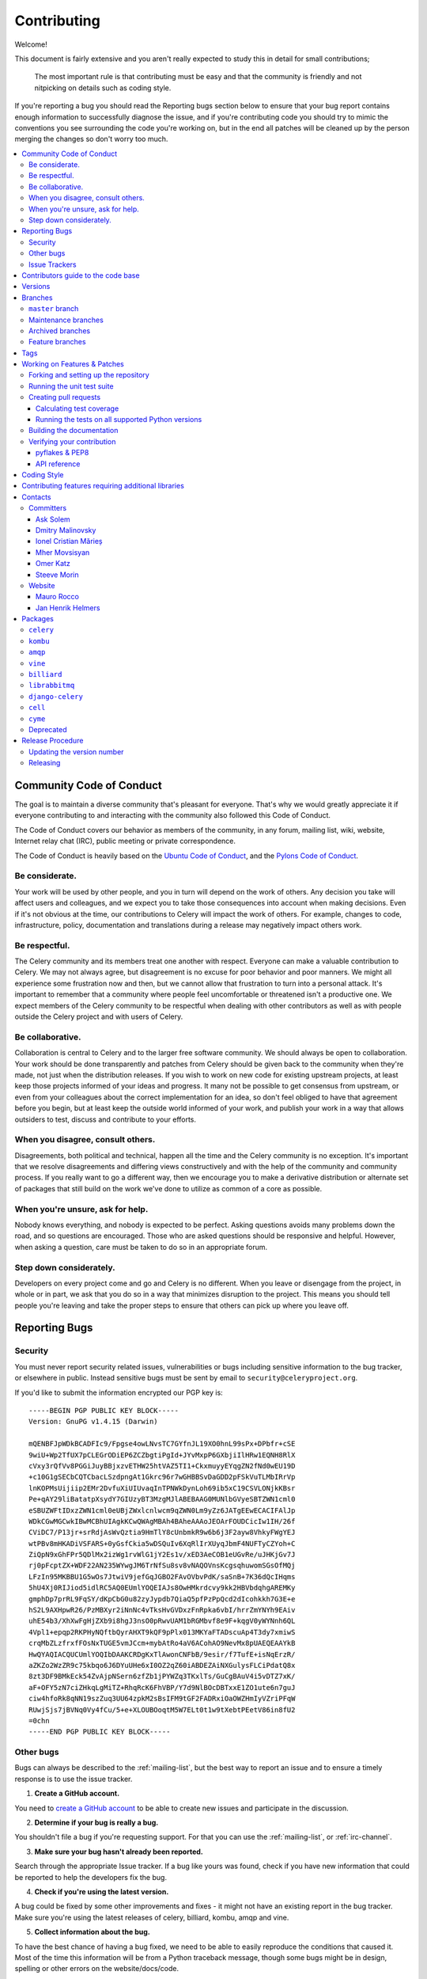 .. _contributing:

==============
 Contributing
==============

Welcome!

This document is fairly extensive and you aren't really expected
to study this in detail for small contributions;

    The most important rule is that contributing must be easy
    and that the community is friendly and not nitpicking on details
    such as coding style.

If you're reporting a bug you should read the Reporting bugs section
below to ensure that your bug report contains enough information
to successfully diagnose the issue, and if you're contributing code
you should try to mimic the conventions you see surrounding the code
you're working on, but in the end all patches will be cleaned up by
the person merging the changes so don't worry too much.

.. contents::
    :local:

.. _community-code-of-conduct:

Community Code of Conduct
=========================

The goal is to maintain a diverse community that's pleasant for everyone.
That's why we would greatly appreciate it if everyone contributing to and
interacting with the community also followed this Code of Conduct.

The Code of Conduct covers our behavior as members of the community,
in any forum, mailing list, wiki, website, Internet relay chat (IRC), public
meeting or private correspondence.

The Code of Conduct is heavily based on the `Ubuntu Code of Conduct`_, and
the `Pylons Code of Conduct`_.

.. _`Ubuntu Code of Conduct`: http://www.ubuntu.com/community/conduct
.. _`Pylons Code of Conduct`: http://docs.pylonshq.com/community/conduct.html

Be considerate.
---------------

Your work will be used by other people, and you in turn will depend on the
work of others. Any decision you take will affect users and colleagues, and
we expect you to take those consequences into account when making decisions.
Even if it's not obvious at the time, our contributions to Celery will impact
the work of others. For example, changes to code, infrastructure, policy,
documentation and translations during a release may negatively impact
others work.

Be respectful.
--------------

The Celery community and its members treat one another with respect. Everyone
can make a valuable contribution to Celery. We may not always agree, but
disagreement is no excuse for poor behavior and poor manners. We might all
experience some frustration now and then, but we cannot allow that frustration
to turn into a personal attack. It's important to remember that a community
where people feel uncomfortable or threatened isn't a productive one. We
expect members of the Celery community to be respectful when dealing with
other contributors as well as with people outside the Celery project and with
users of Celery.

Be collaborative.
-----------------

Collaboration is central to Celery and to the larger free software community.
We should always be open to collaboration. Your work should be done
transparently and patches from Celery should be given back to the community
when they're made, not just when the distribution releases. If you wish
to work on new code for existing upstream projects, at least keep those
projects informed of your ideas and progress. It many not be possible to
get consensus from upstream, or even from your colleagues about the correct
implementation for an idea, so don't feel obliged to have that agreement
before you begin, but at least keep the outside world informed of your work,
and publish your work in a way that allows outsiders to test, discuss and
contribute to your efforts.

When you disagree, consult others.
----------------------------------

Disagreements, both political and technical, happen all the time and
the Celery community is no exception. It's important that we resolve
disagreements and differing views constructively and with the help of the
community and community process. If you really want to go a different
way, then we encourage you to make a derivative distribution or alternate
set of packages that still build on the work we've done to utilize as common
of a core as possible.

When you're unsure, ask for help.
---------------------------------

Nobody knows everything, and nobody is expected to be perfect. Asking
questions avoids many problems down the road, and so questions are
encouraged. Those who are asked questions should be responsive and helpful.
However, when asking a question, care must be taken to do so in an appropriate
forum.

Step down considerately.
------------------------

Developers on every project come and go and Celery is no different. When you
leave or disengage from the project, in whole or in part, we ask that you do
so in a way that minimizes disruption to the project. This means you should
tell people you're leaving and take the proper steps to ensure that others
can pick up where you leave off.

.. _reporting-bugs:


Reporting Bugs
==============

.. _vulnsec:

Security
--------

You must never report security related issues, vulnerabilities or bugs
including sensitive information to the bug tracker, or elsewhere in public.
Instead sensitive bugs must be sent by email to ``security@celeryproject.org``.

If you'd like to submit the information encrypted our PGP key is::

    -----BEGIN PGP PUBLIC KEY BLOCK-----
    Version: GnuPG v1.4.15 (Darwin)

    mQENBFJpWDkBCADFIc9/Fpgse4owLNvsTC7GYfnJL19XO0hnL99sPx+DPbfr+cSE
    9wiU+Wp2TfUX7pCLEGrODiEP6ZCZbgtiPgId+JYvMxpP6GXbjiIlHRw1EQNH8RlX
    cVxy3rQfVv8PGGiJuyBBjxzvETHW25htVAZ5TI1+CkxmuyyEYqgZN2fNd0wEU19D
    +c10G1gSECbCQTCbacLSzdpngAt1Gkrc96r7wGHBBSvDaGDD2pFSkVuTLMbIRrVp
    lnKOPMsUijiip2EMr2DvfuXiUIUvaqInTPNWkDynLoh69ib5xC19CSVLONjkKBsr
    Pe+qAY29liBatatpXsydY7GIUzyBT3MzgMJlABEBAAG0MUNlbGVyeSBTZWN1cml0
    eSBUZWFtIDxzZWN1cml0eUBjZWxlcnlwcm9qZWN0Lm9yZz6JATgEEwECACIFAlJp
    WDkCGwMGCwkIBwMCBhUIAgkKCwQWAgMBAh4BAheAAAoJEOArFOUDCicIw1IH/26f
    CViDC7/P13jr+srRdjAsWvQztia9HmTlY8cUnbmkR9w6b6j3F2ayw8VhkyFWgYEJ
    wtPBv8mHKADiVSFARS+0yGsfCkia5wDSQuIv6XqRlIrXUyqJbmF4NUFTyCZYoh+C
    ZiQpN9xGhFPr5QDlMx2izWg1rvWlG1jY2Es1v/xED3AeCOB1eUGvRe/uJHKjGv7J
    rj0pFcptZX+WDF22AN235WYwgJM6TrNfSu8sv8vNAQOVnsKcgsqhuwomSGsOfMQj
    LFzIn95MKBBU1G5wOs7JtwiV9jefGqJGBO2FAvOVbvPdK/saSnB+7K36dQcIHqms
    5hU4Xj0RIJiod5idlRC5AQ0EUmlYOQEIAJs8OwHMkrdcvy9kk2HBVbdqhgAREMKy
    gmphDp7prRL9FqSY/dKpCbG0u82zyJypdb7QiaQ5pfPzPpQcd2dIcohkkh7G3E+e
    hS2L9AXHpwR26/PzMBXyr2iNnNc4vTksHvGVDxzFnRpka6vbI/hrrZmYNYh9EAiv
    uhE54b3/XhXwFgHjZXb9i8hgJ3nsO0pRwvUAM1bRGMbvf8e9F+kqgV0yWYNnh6QL
    4Vpl1+epqp2RKPHyNQftbQyrAHXT9kQF9pPlx013MKYaFTADscuAp4T3dy7xmiwS
    crqMbZLzfrxfFOsNxTUGE5vmJCcm+mybAtRo4aV6ACohAO9NevMx8pUAEQEAAYkB
    HwQYAQIACQUCUmlYOQIbDAAKCRDgKxTlAwonCNFbB/9esir/f7TufE+isNqErzR/
    aZKZo2WzZR9c75kbqo6J6DYuUHe6xI0OZ2qZ60iABDEZAiNXGulysFLCiPdatQ8x
    8zt3DF9BMkEck54ZvAjpNSern6zfZb1jPYWZq3TKxlTs/GuCgBAuV4i5vDTZ7xK/
    aF+OFY5zN7ciZHkqLgMiTZ+RhqRcK6FhVBP/Y7d9NlBOcDBTxxE1ZO1ute6n7guJ
    ciw4hfoRk8qNN19szZuq3UU64zpkM2sBsIFM9tGF2FADRxiOaOWZHmIyVZriPFqW
    RUwjSjs7jBVNq0Vy4fCu/5+e+XLOUBOoqtM5W7ELt0t1w9tXebtPEetV86in8fU2
    =0chn
    -----END PGP PUBLIC KEY BLOCK-----

Other bugs
----------

Bugs can always be described to the :ref:`mailing-list`, but the best
way to report an issue and to ensure a timely response is to use the
issue tracker.

1) **Create a GitHub account.**

You need to `create a GitHub account`_ to be able to create new issues
and participate in the discussion.

.. _`create a GitHub account`: https://github.com/signup/free

2) **Determine if your bug is really a bug.**

You shouldn't file a bug if you're requesting support. For that you can use
the :ref:`mailing-list`, or :ref:`irc-channel`.

3) **Make sure your bug hasn't already been reported.**

Search through the appropriate Issue tracker. If a bug like yours was found,
check if you have new information that could be reported to help
the developers fix the bug.

4) **Check if you're using the latest version.**

A bug could be fixed by some other improvements and fixes - it might not have an
existing report in the bug tracker. Make sure you're using the latest releases of
celery, billiard, kombu, amqp and vine.

5) **Collect information about the bug.**

To have the best chance of having a bug fixed, we need to be able to easily
reproduce the conditions that caused it. Most of the time this information
will be from a Python traceback message, though some bugs might be in design,
spelling or other errors on the website/docs/code.

    A) If the error is from a Python traceback, include it in the bug report.

    B) We also need to know what platform you're running (Windows, macOS, Linux,
       etc.), the version of your Python interpreter, and the version of Celery,
       and related packages that you were running when the bug occurred.

    C) If you're reporting a race condition or a deadlock, tracebacks can be
       hard to get or might not be that useful. Try to inspect the process to
       get more diagnostic data. Some ideas:

       * Enable Celery's :ref:`breakpoint signal <breakpoint_signal>` and use it
         to inspect the process's state. This will allow you to open a
         :mod:`pdb` session.
       * Collect tracing data using `strace`_(Linux),
         :command:`dtruss` (macOS), and :command:`ktrace` (BSD),
         `ltrace`_ and `lsof`_.

    D) Include the output from the :command:`celery report` command:

        .. code-block:: console

            $ celery -A proj report

        This will also include your configuration settings and it try to
        remove values for keys known to be sensitive, but make sure you also
        verify the information before submitting so that it doesn't contain
        confidential information like API tokens and authentication
        credentials.

6) **Submit the bug.**

By default `GitHub`_ will email you to let you know when new comments have
been made on your bug. In the event you've turned this feature off, you
should check back on occasion to ensure you don't miss any questions a
developer trying to fix the bug might ask.

.. _`GitHub`: https://github.com
.. _`strace`: https://en.wikipedia.org/wiki/Strace
.. _`ltrace`: https://en.wikipedia.org/wiki/Ltrace
.. _`lsof`: https://en.wikipedia.org/wiki/Lsof

.. _issue-trackers:

Issue Trackers
--------------

Bugs for a package in the Celery ecosystem should be reported to the relevant
issue tracker.

* :pypi:`celery`: https://github.com/celery/celery/issues/
* :pypi:`kombu`: https://github.com/celery/kombu/issues
* :pypi:`amqp`: https://github.com/celery/py-amqp/issues
* :pypi:`vine`: https://github.com/celery/vine/issues
* :pypi:`librabbitmq`: https://github.com/celery/librabbitmq/issues
* :pypi:`django-celery`: https://github.com/celery/django-celery/issues

If you're unsure of the origin of the bug you can ask the
:ref:`mailing-list`, or just use the Celery issue tracker.

Contributors guide to the code base
===================================

There's a separate section for internal details,
including details about the code base and a style guide.

Read :ref:`internals-guide` for more!

.. _versions:

Versions
========

Version numbers consists of a major version, minor version and a release number.
Since version 2.1.0 we use the versioning semantics described by
SemVer: http://semver.org.

Stable releases are published at PyPI
while development releases are only available in the GitHub git repository as tags.
All version tags starts with “v”, so version 0.8.0 is the tag v0.8.0.

.. _git-branches:

Branches
========

Current active version branches:

* master (https://github.com/celery/celery/tree/master)
* 3.1 (https://github.com/celery/celery/tree/3.1)
* 3.0 (https://github.com/celery/celery/tree/3.0)

You can see the state of any branch by looking at the Changelog:

    https://github.com/celery/celery/blob/master/Changelog

If the branch is in active development the topmost version info should
contain meta-data like:

.. code-block:: restructuredtext

    2.4.0
    ======
    :release-date: TBA
    :status: DEVELOPMENT
    :branch: master

The ``status`` field can be one of:

* ``PLANNING``

    The branch is currently experimental and in the planning stage.

* ``DEVELOPMENT``

    The branch is in active development, but the test suite should
    be passing and the product should be working and possible for users to test.

* ``FROZEN``

    The branch is frozen, and no more features will be accepted.
    When a branch is frozen the focus is on testing the version as much
    as possible before it is released.

``master`` branch
-----------------

The master branch is where development of the next version happens.

Maintenance branches
--------------------

Maintenance branches are named after the version, e.g. the maintenance branch
for the 2.2.x series is named ``2.2``. Previously these were named
``releaseXX-maint``.

The versions we currently maintain is:

* 3.1

  This is the current series.

* 3.0

  This is the previous series, and the last version to support Python 2.5.

Archived branches
-----------------

Archived branches are kept for preserving history only,
and theoretically someone could provide patches for these if they depend
on a series that's no longer officially supported.

An archived version is named ``X.Y-archived``.

Our currently archived branches are:

* :github_branch:`2.5-archived`

* :github_branch:`2.4-archived`

* :github_branch:`2.3-archived`

* :github_branch:`2.1-archived`

* :github_branch:`2.0-archived`

* :github_branch:`1.0-archived`

Feature branches
----------------

Major new features are worked on in dedicated branches.
There's no strict naming requirement for these branches.

Feature branches are removed once they've been merged into a release branch.

Tags
====

Tags are used exclusively for tagging releases. A release tag is
named with the format ``vX.Y.Z``, e.g. ``v2.3.1``.
Experimental releases contain an additional identifier ``vX.Y.Z-id``, e.g.
``v3.0.0-rc1``. Experimental tags may be removed after the official release.

.. _contributing-changes:

Working on Features & Patches
=============================

.. note::

    Contributing to Celery should be as simple as possible,
    so none of these steps should be considered mandatory.

    You can even send in patches by email if that's your preferred
    work method. We won't like you any less, any contribution you make
    is always appreciated!

    However following these steps may make maintainers life easier,
    and may mean that your changes will be accepted sooner.

Forking and setting up the repository
-------------------------------------

First you need to fork the Celery repository, a good introduction to this
is in the GitHub Guide: `Fork a Repo`_.

After you have cloned the repository you should checkout your copy
to a directory on your machine:

.. code-block:: console

    $ git clone git@github.com:username/celery.git

When the repository is cloned enter the directory to set up easy access
to upstream changes:

.. code-block:: console

    $ cd celery
    $ git remote add upstream git://github.com/celery/celery.git
    $ git fetch upstream

If you need to pull in new changes from upstream you should
always use the ``--rebase`` option to ``git pull``:

.. code-block:: console

    git pull --rebase upstream master

With this option you don't clutter the history with merging
commit notes. See `Rebasing merge commits in git`_.
If you want to learn more about rebasing see the `Rebase`_
section in the GitHub guides.

If you need to work on a different branch than ``master`` you can
fetch and checkout a remote branch like this::

    git checkout --track -b 3.0-devel origin/3.0-devel

.. _`Fork a Repo`: http://help.github.com/fork-a-repo/
.. _`Rebasing merge commits in git`:
    http://notes.envato.com/developers/rebasing-merge-commits-in-git/
.. _`Rebase`: http://help.github.com/rebase/

.. _contributing-testing:

Running the unit test suite
---------------------------

To run the Celery test suite you need to install a few dependencies.
A complete list of the dependencies needed are located in
:file:`requirements/test.txt`.

If you're working on the development version, then you need to
install the development requirements first:

.. code-block:: console

    $ pip install -U -r requirements/dev.txt

Both the stable and the development version have testing related
dependencies, so install these next:

.. code-block:: console

    $ pip install -U -r requirements/test.txt
    $ pip install -U -r requirements/default.txt

After installing the dependencies required, you can now execute
the test suite by calling :pypi:`nosetests <nose>`:

.. code-block:: console

    $ nosetests

Some useful options to :command:`nosetests` are:

* ``-x``

    Stop running the tests at the first test that fails.

* ``-s``

    Don't capture output

* ``-nologcapture``

    Don't capture log output.

* ``-v``

    Run with verbose output.

If you want to run the tests for a single test file only
you can do so like this:

.. code-block:: console

    $ nosetests celery.tests.test_worker.test_worker_job

.. _contributing-pull-requests:

Creating pull requests
----------------------

When your feature/bugfix is complete you may want to submit
a pull requests so that it can be reviewed by the maintainers.

Creating pull requests is easy, and also let you track the progress
of your contribution. Read the `Pull Requests`_ section in the GitHub
Guide to learn how this is done.

You can also attach pull requests to existing issues by following
the steps outlined here: http://bit.ly/koJoso

.. _`Pull Requests`: http://help.github.com/send-pull-requests/

.. _contributing-coverage:

Calculating test coverage
~~~~~~~~~~~~~~~~~~~~~~~~~

To calculate test coverage you must first install the :pypi:`coverage` module.

Installing the :pypi:`coverage` module:

.. code-block:: console

    $ pip install -U coverage

Code coverage in HTML:

.. code-block:: console

    $ nosetests --with-coverage --cover-html

The coverage output will then be located at
:file:`celery/tests/cover/index.html`.

Code coverage in XML (Cobertura-style):

.. code-block:: console

    $ nosetests --with-coverage --cover-xml --cover-xml-file=coverage.xml

The coverage XML output will then be located at :file:`coverage.xml`

.. _contributing-tox:

Running the tests on all supported Python versions
~~~~~~~~~~~~~~~~~~~~~~~~~~~~~~~~~~~~~~~~~~~~~~~~~~

There's a :pypi:`tox` configuration file in the top directory of the
distribution.

To run the tests for all supported Python versions simply execute:

.. code-block:: console

    $ tox

Use the ``tox -e`` option if you only want to test specific Python versions:

.. code-block:: console

    $ tox -e 2.7

Building the documentation
--------------------------

To build the documentation you need to install the dependencies
listed in :file:`requirements/docs.txt`:

.. code-block:: console

    $ pip install -U -r requirements/docs.txt

After these dependencies are installed you should be able to
build the docs by running:

.. code-block:: console

    $ cd docs
    $ rm -rf _build
    $ make html

Make sure there are no errors or warnings in the build output.
After building succeeds the documentation is available at :file:`_build/html`.

.. _contributing-verify:

Verifying your contribution
---------------------------

To use these tools you need to install a few dependencies. These dependencies
can be found in :file:`requirements/pkgutils.txt`.

Installing the dependencies:

.. code-block:: console

    $ pip install -U -r requirements/pkgutils.txt

pyflakes & PEP8
~~~~~~~~~~~~~~~

To ensure that your changes conform to PEP8 and to run pyflakes
execute:

.. code-block:: console

    $ make flakecheck

To not return a negative exit code when this command fails use
the ``flakes`` target instead:

.. code-block:: console

    $ make flakes§

API reference
~~~~~~~~~~~~~

To make sure that all modules have a corresponding section in the API
reference please execute:

.. code-block:: console

    $ make apicheck
    $ make indexcheck

If files are missing you can add them by copying an existing reference file.

If the module is internal it should be part of the internal reference
located in :file:`docs/internals/reference/`. If the module is public
it should be located in :file:`docs/reference/`.

For example if reference is missing for the module ``celery.worker.awesome``
and this module is considered part of the public API, use the following steps:


Use an existing file as a template:

.. code-block:: console

    $ cd docs/reference/
    $ cp celery.schedules.rst celery.worker.awesome.rst

Edit the file using your favorite editor:

.. code-block:: console

    $ vim celery.worker.awesome.rst

        # change every occurrence of ``celery.schedules`` to
        # ``celery.worker.awesome``


Edit the index using your favorite editor:

.. code-block:: console

    $ vim index.rst

        # Add ``celery.worker.awesome`` to the index.


Commit your changes:

.. code-block:: console

    # Add the file to git
    $ git add celery.worker.awesome.rst
    $ git add index.rst
    $ git commit celery.worker.awesome.rst index.rst \
        -m "Adds reference for celery.worker.awesome"

.. _coding-style:

Coding Style
============

You should probably be able to pick up the coding style
from surrounding code, but it is a good idea to be aware of the
following conventions.

* All Python code must follow the `PEP-8`_ guidelines.

`pep8.py`_ is an utility you can use to verify that your code
is following the conventions.

.. _`PEP-8`: http://www.python.org/dev/peps/pep-0008/
.. _`pep8.py`: http://pypi.python.org/pypi/pep8

* Docstrings must follow the `PEP-257`_ conventions, and use the following
  style.

    Do this:

    .. code-block:: python

        def method(self, arg):
            """Short description.

            More details.

            """

    or:

    .. code-block:: python

        def method(self, arg):
            """Short description."""


    but not this:

    .. code-block:: python

        def method(self, arg):
            """
            Short description.
            """

.. _`PEP-257`: http://www.python.org/dev/peps/pep-0257/

* Lines shouldn't exceed 78 columns.

  You can enforce this in :command:`vim` by setting the ``textwidth`` option:

  .. code-block:: vim

        set textwidth=78

  If adhering to this limit makes the code less readable, you have one more
  character to go on, which means 78 is a soft limit, and 79 is the hard
  limit :)

* Import order

    * Python standard library (`import xxx`)
    * Python standard library ('from xxx import`)
    * Third-party packages.
    * Other modules from the current package.

    or in case of code using Django:

    * Python standard library (`import xxx`)
    * Python standard library ('from xxx import`)
    * Third-party packages.
    * Django packages.
    * Other modules from the current package.

    Within these sections the imports should be sorted by module name.

    Example:

    .. code-block:: python

        import threading
        import time

        from collections import deque
        from Queue import Queue, Empty

        from .platforms import Pidfile
        from .five import zip_longest, items, range
        from .utils import timeutils

* Wild-card imports must not be used (`from xxx import *`).

* For distributions where Python 2.5 is the oldest support version
  additional rules apply:

    * Absolute imports must be enabled at the top of every module::

        from __future__ import absolute_import

    * If the module uses the :keyword:`with` statement and must be compatible
      with Python 2.5 (celery isn't) then it must also enable that::

        from __future__ import with_statement

    * Every future import must be on its own line, as older Python 2.5
      releases didn't support importing multiple features on the
      same future import line::

        # Good
        from __future__ import absolute_import
        from __future__ import with_statement

        # Bad
        from __future__ import absolute_import, with_statement

     (Note that this rule doesn't apply if the package doesn't include
     support for Python 2.5)


* Note that we use "new-style` relative imports when the distribution
  doesn't support Python versions below 2.5

    This requires Python 2.5 or later:

    .. code-block:: python

        from . import submodule


.. _feature-with-extras:

Contributing features requiring additional libraries
====================================================

Some features like a new result backend may require additional libraries
that the user must install.

We use setuptools `extra_requires` for this, and all new optional features
that require third-party libraries must be added.

1) Add a new requirements file in `requirements/extras`

    E.g. for the Cassandra backend this is
    :file:`requirements/extras/cassandra.txt`, and the file looks like this:

    .. code-block:: text

        pycassa

    These are pip requirement files so you can have version specifiers and
    multiple packages are separated by newline. A more complex example could
    be:

    .. code-block:: text

        # pycassa 2.0 breaks Foo
        pycassa>=1.0,<2.0
        thrift

2) Modify ``setup.py``

    After the requirements file is added you need to add it as an option
    to :file:`setup.py` in the ``extras_require`` section::

        extra['extras_require'] = {
            # ...
            'cassandra': extras('cassandra.txt'),
        }

3) Document the new feature in :file:`docs/includes/installation.txt`

    You must add your feature to the list in the :ref:`bundles` section
    of :file:`docs/includes/installation.txt`.

    After you've made changes to this file you need to render
    the distro :file:`README` file:

    .. code-block:: console

        $ pip install -U requirements/pkgutils.txt
        $ make readme


That's all that needs to be done, but remember that if your feature
adds additional configuration options then these needs to be documented
in :file:`docs/configuration.rst`. Also all settings need to be added to the
:file:`celery/app/defaults.py` module.

Result backends require a separate section in the :file:`docs/configuration.rst`
file.

.. _contact_information:

Contacts
========

This is a list of people that can be contacted for questions
regarding the official git repositories, PyPI packages
Read the Docs pages.

If the issue isn't an emergency then it's better
to :ref:`report an issue <reporting-bugs>`.


Committers
----------

Ask Solem
~~~~~~~~~

:github: https://github.com/ask
:twitter: http://twitter.com/#!/asksol

Dmitry Malinovsky
~~~~~~~~~~~~~~~~~

:github: https://github.com/malinoff
:twitter: https://twitter.com/__malinoff__

Ionel Cristian Mărieș
~~~~~~~~~~~~~~~~~~~~~

:github: https://github.com/ionelmc
:twitter: https://twitter.com/ionelmc

Mher Movsisyan
~~~~~~~~~~~~~~

:github: https://github.com/mher
:twitter: http://twitter.com/#!/movsm

Omer Katz
~~~~~~~~~
:github: https://github.com/thedrow
:twitter: https://twitter.com/the_drow

Steeve Morin
~~~~~~~~~~~~

:github: https://github.com/steeve
:twitter: http://twitter.com/#!/steeve

Website
-------

The Celery Project website is run and maintained by

Mauro Rocco
~~~~~~~~~~~

:github: https://github.com/fireantology
:twitter: https://twitter.com/#!/fireantology

with design by:

Jan Henrik Helmers
~~~~~~~~~~~~~~~~~~

:web: http://www.helmersworks.com
:twitter: http://twitter.com/#!/helmers


.. _packages:

Packages
========

``celery``
----------

:git: https://github.com/celery/celery
:CI: http://travis-ci.org/#!/celery/celery
:Windows-CI: https://ci.appveyor.com/project/ask/celery
:PyPI: http://pypi.python.org/pypi/celery
:docs: http://docs.celeryproject.org

``kombu``
---------

Messaging library.

:git: https://github.com/celery/kombu
:CI: http://travis-ci.org/#!/celery/kombu
:Windows-CI: https://ci.appveyor.com/project/ask/kombu
:PyPI: http://pypi.python.org/pypi/kombu
:docs: https://kombu.readthedocs.io

``amqp``
--------

Python AMQP 0.9.1 client.

:git: https://github.com/celery/py-amqp
:CI: http://travis-ci.org/#!/celery/py-amqp
:Windows-CI: https://ci.appveyor.com/project/ask/py-amqp
:PyPI: http://pypi.python.org/pypi/amqp
:docs: https://amqp.readthedocs.io

``vine``
--------

Promise/deferred implementation.

:git: https://github.com/celery/vine/
:CI: http://travis-ci.org/#!/celery/vine/
:Windows-CI: https://ci.appveyor.com/project/ask/vine
:PyPI: http://pypi.python.org/pypi/vine
:docs: https://vine.readthedocs.io

``billiard``
------------

Fork of multiprocessing containing improvements
that'll eventually be merged into the Python stdlib.

:git: https://github.com/celery/billiard
:CI: http://travis-ci.org/#!/celery/billiard/
:Windows-CI: https://ci.appveyor.com/project/ask/billiard
:PyPI: http://pypi.python.org/pypi/billiard

``librabbitmq``
---------------

Very fast Python AMQP client written in C.

:git: https://github.com/celery/librabbitmq
:PyPI: http://pypi.python.org/pypi/librabbitmq

``django-celery``
-----------------

Django <-> Celery Integration.

:git: https://github.com/celery/django-celery
:PyPI: http://pypi.python.org/pypi/django-celery
:docs: http://docs.celeryproject.org/en/latest/django

``cell``
--------

Actor library.

:git: https://github.com/celery/cell
:PyPI: http://pypi.python.org/pypi/cell

``cyme``
--------

Distributed Celery Instance manager.

:git: https://github.com/celery/cyme
:PyPI: http://pypi.python.org/pypi/cyme
:docs: https://cyme.readthedocs.io/


Deprecated
----------

- ``Flask-Celery``

:git: https://github.com/ask/Flask-Celery
:PyPI: http://pypi.python.org/pypi/Flask-Celery

- ``celerymon``

:git: https://github.com/celery/celerymon
:PyPI: http://pypi.python.org/pypi/celerymon

- ``carrot``

:git: https://github.com/ask/carrot
:PyPI: http://pypi.python.org/pypi/carrot

- ``ghettoq``

:git: https://github.com/ask/ghettoq
:PyPI: http://pypi.python.org/pypi/ghettoq

- ``kombu-sqlalchemy``

:git: https://github.com/ask/kombu-sqlalchemy
:PyPI: http://pypi.python.org/pypi/kombu-sqlalchemy

- ``django-kombu``

:git: https://github.com/ask/django-kombu
:PyPI: http://pypi.python.org/pypi/django-kombu

- ``pylibrabbitmq``

Old name for :pypi:`librabbitmq`.

:git: :const:`None`
:PyPI: http://pypi.python.org/pypi/pylibrabbitmq

.. _release-procedure:


Release Procedure
=================

Updating the version number
---------------------------

The version number must be updated two places:

    * :file:`celery/__init__.py`
    * :file:`docs/include/introduction.txt`

After you have changed these files you must render
the :file:`README` files. There's a script to convert sphinx syntax
to generic reStructured Text syntax, and the make target `readme`
does this for you:

.. code-block:: console

    $ make readme

Now commit the changes:

.. code-block:: console

    $ git commit -a -m "Bumps version to X.Y.Z"

and make a new version tag:

.. code-block:: console

    $ git tag vX.Y.Z
    $ git push --tags

Releasing
---------

Commands to make a new public stable release:

.. code-block:: console

    $ make distcheck  # checks pep8, autodoc index, runs tests and more
    $ make dist  # NOTE: Runs git clean -xdf and removes files not in the repo.
    $ python setup.py sdist upload --sign --identity='Celery Security Team'
    $ python setup.py bdist_wheel upload --sign --identity='Celery Security Team'

If this is a new release series then you also need to do the
following:

* Go to the Read The Docs management interface at:
    http://readthedocs.org/projects/celery/?fromdocs=celery

* Enter "Edit project"

    Change default branch to the branch of this series, e.g. ``2.4``
    for series 2.4.

* Also add the previous version under the "versions" tab.
